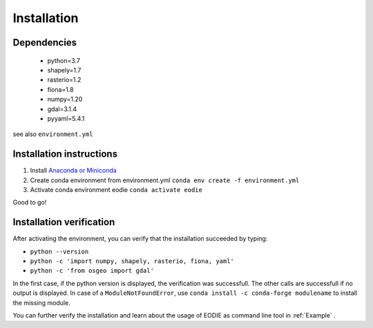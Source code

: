 .. _Installation:

Installation
=============

Dependencies
-------------

  - python=3.7
  - shapely=1.7
  - rasterio=1.2
  - fiona=1.8
  - numpy=1.20
  - gdal=3.1.4
  - pyyaml=5.4.1

see also ``environment.yml``

Installation instructions
--------------------------

1. Install `Anaconda or Miniconda <https://docs.anaconda.com/anaconda/install/>`_ 
2. Create conda environment from environment.yml ``conda env create -f environment.yml`` 
3. Activate conda environment eodie ``conda activate eodie``

Good to go!

Installation verification
--------------------------

After activating the environment, you can verify that the installation succeeded by typing:

- ``python --version`` 
- ``python -c 'import numpy, shapely, rasterio, fiona, yaml'``
- ``python -c 'from osgeo import gdal'``

In the first case, if the python version is displayed, the verification was successfull.
The other calls are successfull if no output is displayed.
In case of a ``ModuleNotFoundError``, use ``conda install -c conda-forge modulename`` to install the missing module.

You can further verify the installation and learn about the usage of EODIE as command line tool in :ref:`Example` .




